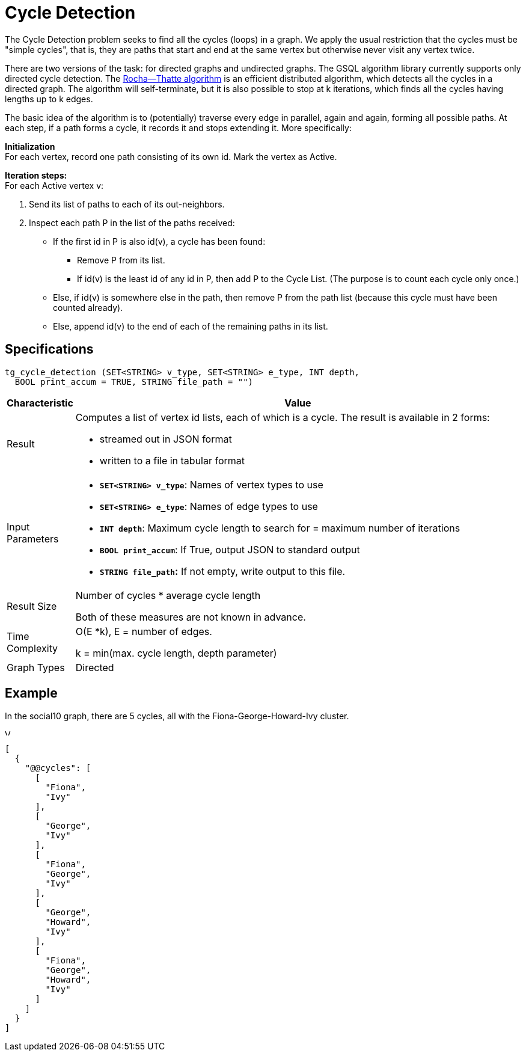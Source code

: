 = Cycle Detection

The Cycle Detection problem seeks to find all the cycles (loops) in a graph. We apply the usual restriction that the cycles must be "simple cycles", that is, they are paths that start and end at the same vertex but otherwise never visit any vertex twice.

There are two versions of the task: for directed graphs and undirected graphs. The GSQL algorithm library currently supports only directed cycle detection. The https://en.wikipedia.org/wiki/Rocha%E2%80%93Thatte_cycle_detection_algorithm[Rocha--Thatte algorithm] is an efficient distributed algorithm, which detects all the cycles in a directed graph. The algorithm will self-terminate, but it is also possible to stop at k iterations, which finds all the cycles having lengths up to k edges.

The basic idea of the algorithm is to (potentially) traverse every edge in parallel, again and again, forming all possible paths. At each step, if a path forms a cycle, it records it and stops extending it. More specifically:

*Initialization* +
For each vertex, record one path consisting of its own id. Mark the vertex as Active.

*Iteration steps:* +
For each Active vertex v:

. Send its list of paths to each of its out-neighbors.
. Inspect each path P in the list of the paths received:
 ** If the first id in P is also id(v), a cycle has been found:
  *** Remove P from its list.
  *** If id(v) is the least id of any id in P, then add P to the Cycle List. (The purpose is to count each cycle only once.)
 ** Else, if id(v) is somewhere else in the path, then remove P from the path list (because this cycle must have been counted already).
 ** Else, append id(v) to the end of each of the remaining paths in its list.

== Specifications

[source,gsql]
----
tg_cycle_detection (SET<STRING> v_type, SET<STRING> e_type, INT depth,
  BOOL print_accum = TRUE, STRING file_path = "")
----

[width="100%",cols="<5%,<50%",options="header",]
|===
|*Characteristic* |Value
|Result a|
Computes a list of vertex id lists, each of which is a cycle. The result
is available in 2 forms:

* streamed out in JSON format
* written to a file in tabular format

|Input Parameters a|
* *`+SET<STRING> v_type+`*: Names of vertex types to use
* *`+SET<STRING> e_type+`*: Names of edge types to use
* *`+INT depth+`*: Maximum cycle length to search for = maximum number
of iterations
* *`+BOOL print_accum+`*: If True, output JSON to standard output
* *`+STRING file_path+`:* If not empty, write output to this file.

|Result Size a|
Number of cycles * average cycle length

Both of these measures are not known in advance.

|Time Complexity a|
O(E *k), E = number of edges.

k = min(max. cycle length, depth parameter)

|Graph Types |Directed
|===

== *Example*

In the social10 graph, there are 5 cycles, all with the Fiona-George-Howard-Ivy cluster.

image::../../.gitbook/assets/screen-shot-2019-04-09-at-10.33.42-am.png[Visualized results of cycle_detection(&quot;Person&quot;, &quot;Friend&quot;, 10) on social10 graph]

[source,text]
----
[
  {
    "@@cycles": [
      [
        "Fiona",
        "Ivy"
      ],
      [
        "George",
        "Ivy"
      ],
      [
        "Fiona",
        "George",
        "Ivy"
      ],
      [
        "George",
        "Howard",
        "Ivy"
      ],
      [
        "Fiona",
        "George",
        "Howard",
        "Ivy"
      ]
    ]
  }
]
----
